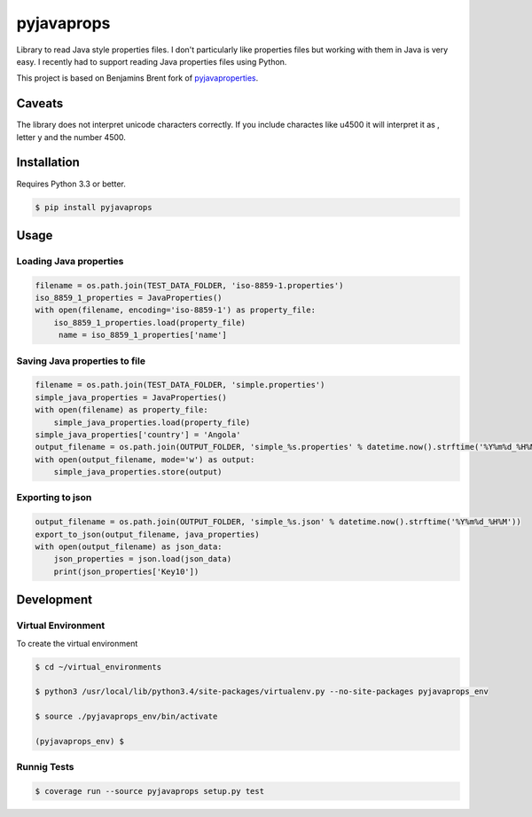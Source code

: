-------------
pyjavaprops
-------------

.. image:: https://travis-ci.org/luiscberrocal/pyjavaprops.svg?branch=master
    :target: https://travis-ci.org/luiscberrocal/pyjavaprops

.. image:: https://coveralls.io/repos/luiscberrocal/pyjavaprops/badge.svg?branch=master&service=github
    :target: https://coveralls.io/github/luiscberrocal/pyjavaprops?branch=master

.. image:: https://badge.fury.io/py/pyjavaprops.svg
    :target: http://badge.fury.io/py/pyjavaprops


Library to read Java style properties files. I don't particularly like properties files but working with them in Java
is very easy. I recently had to support reading Java properties files using Python.

This project is based on Benjamins Brent fork of pyjavaproperties_.

.. _pyjavaproperties: https://bitbucket.org/benjaminbrent/pyjavaproperties-python3

Caveats
--------

The library does not interpret unicode characters correctly. If you include charactes like \u4500 it will interpret it
as \, letter y and the number 4500.


Installation
--------------

Requires Python 3.3 or better. 

.. code-block:: console

    $ pip install pyjavaprops
    
Usage
------


Loading Java properties
=========================

.. code-block:: python

    filename = os.path.join(TEST_DATA_FOLDER, 'iso-8859-1.properties')
    iso_8859_1_properties = JavaProperties()
    with open(filename, encoding='iso-8859-1') as property_file:
        iso_8859_1_properties.load(property_file)
         name = iso_8859_1_properties['name']

Saving Java properties to file
================================

.. code-block:: python

    filename = os.path.join(TEST_DATA_FOLDER, 'simple.properties')
    simple_java_properties = JavaProperties()
    with open(filename) as property_file:
        simple_java_properties.load(property_file)
    simple_java_properties['country'] = 'Angola'
    output_filename = os.path.join(OUTPUT_FOLDER, 'simple_%s.properties' % datetime.now().strftime('%Y%m%d_%H%M'))
    with open(output_filename, mode='w') as output:
        simple_java_properties.store(output)

Exporting to json
===================


.. code-block:: python

    output_filename = os.path.join(OUTPUT_FOLDER, 'simple_%s.json' % datetime.now().strftime('%Y%m%d_%H%M'))
    export_to_json(output_filename, java_properties)
    with open(output_filename) as json_data:
        json_properties = json.load(json_data)
        print(json_properties['Key10'])




Development
------------


Virtual Environment
====================


To create the virtual environment

.. code-block:: bash

    $ cd ~/virtual_environments

    $ python3 /usr/local/lib/python3.4/site-packages/virtualenv.py --no-site-packages pyjavaprops_env

    $ source ./pyjavaprops_env/bin/activate

    (pyjavaprops_env) $


Runnig Tests
=============

.. code-block:: bash

    $ coverage run --source pyjavaprops setup.py test
